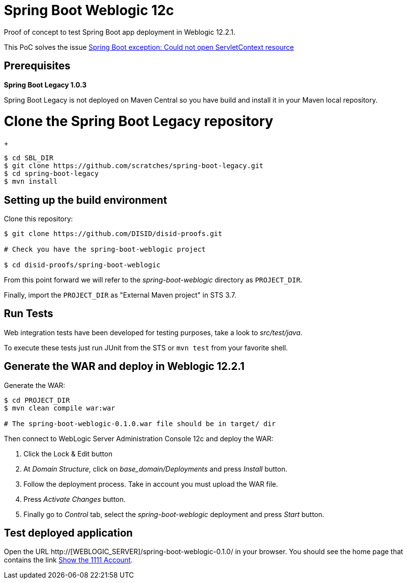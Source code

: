 = Spring Boot Weblogic 12c

Proof of concept to test Spring Boot app deployment in Weblogic 12.2.1.

This PoC solves the issue 
http://stackoverflow.com/questions/34525967/spring-boot-exception-could-not-open-servletcontext-resource-web-inf-dispatch[Spring Boot exception: Could not open ServletContext resource]

== Prerequisites

*Spring Boot Legacy 1.0.3*

Spring Boot Legacy is not deployed on Maven Central so you have build and install it in your Maven local repository.

# Clone the Spring Boot Legacy repository
+
[source,bash]
----
$ cd SBL_DIR
$ git clone https://github.com/scratches/spring-boot-legacy.git 
$ cd spring-boot-legacy
$ mvn install
----

== Setting up the build environment

Clone this repository:

[source,bash]
----
$ git clone https://github.com/DISID/disid-proofs.git

# Check you have the spring-boot-weblogic project

$ cd disid-proofs/spring-boot-weblogic
----

From this point forward we will refer to the _spring-boot-weblogic_ directory as `PROJECT_DIR`.

Finally, import the `PROJECT_DIR` as "External Maven project" in STS 3.7.

== Run Tests

Web integration tests have been developed for testing purposes, take a look to
_src/test/java_.

To execute these tests just run JUnit from the STS or `mvn test` from
your favorite shell.

== Generate the WAR and deploy in Weblogic 12.2.1

Generate the WAR:

[source,bash]
----
$ cd PROJECT_DIR
$ mvn clean compile war:war

# The spring-boot-weblogic-0.1.0.war file should be in target/ dir
----

Then connect to WebLogic Server Administration Console 12c and deploy the WAR:

. Click the Lock & Edit button
. At _Domain Structure_, click on _base_domain/Deployments_ and press _Install_ button.
. Follow the deployment process. Take in account you must upload the WAR file.
. Press _Activate Changes_ button.
. Finally go to _Control_ tab, select the _spring-boot-weblogic_ deployment and press _Start_ button.


== Test deployed application

Open the URL http://[WEBLOGIC_SERVER]/spring-boot-weblogic-0.1.0/ in your browser. You should see the home page that contains the link http://WEBLOGIC_SERVER/spring-boot-weblogic-0.1.0/accounts/1111[Show the 1111 Account].


